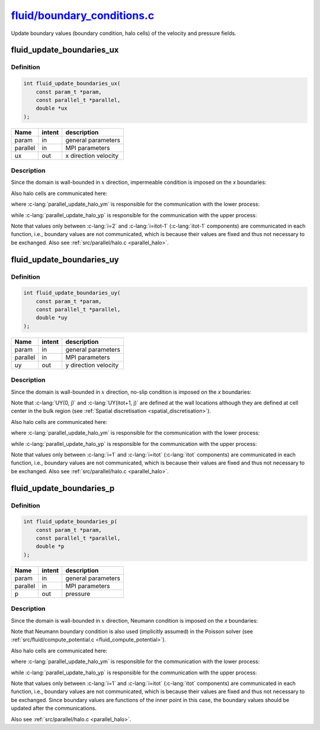 
.. _fluid_boundary_conditions:

################################################################################################################################
`fluid/boundary_conditions.c <https://github.com/NaokiHori/SimpleNavierStokesSolver/blob/main/src/fluid/boundary_conditions.c>`_
################################################################################################################################

Update boundary values (boundary condition, halo cells) of the velocity and pressure fields.

**************************
fluid_update_boundaries_ux
**************************

==========
Definition
==========

.. code-block:: c

   int fluid_update_boundaries_ux(
       const param_t *param,
       const parallel_t *parallel,
       double *ux
   );

======== ====== ====================
Name     intent description
======== ====== ====================
param    in     general parameters
parallel in     MPI parameters
ux       out    x direction velocity
======== ====== ====================

===========
Description
===========

Since the domain is wall-bounded in :math:`x` direction, impermeable condition is imposed on the `x` boundaries:

.. myliteralinclude:: /../../src/fluid/boundary_conditions.c
   :language: c
   :tag: set boundary values of ux

Also halo cells are communicated here:

.. myliteralinclude:: /../../src/fluid/boundary_conditions.c
   :language: c
   :tag: update halo values of ux

where :c-lang:`parallel_update_halo_ym` is responsible for the communication with the lower process:

.. image:: image/boundary_conditions1.pdf
   :width: 800

while :c-lang:`parallel_update_halo_yp` is responsible for the communication with the upper process:

.. image:: image/boundary_conditions2.pdf
   :width: 800

Note that values only between :c-lang:`i=2` and :c-lang:`i=itot-1` (:c-lang:`itot-1` components) are communicated in each function, i.e., boundary values are not communicated, which is because their values are fixed and thus not necessary to be exchanged.
Also see :ref:`src/parallel/halo.c <parallel_halo>`.

**************************
fluid_update_boundaries_uy
**************************

==========
Definition
==========

.. code-block:: c

   int fluid_update_boundaries_uy(
       const param_t *param,
       const parallel_t *parallel,
       double *uy
   );

======== ====== ====================
Name     intent description
======== ====== ====================
param    in     general parameters
parallel in     MPI parameters
uy       out    y direction velocity
======== ====== ====================

===========
Description
===========

Since the domain is wall-bounded in :math:`x` direction, no-slip condition is imposed on the `x` boundaries:

.. myliteralinclude:: /../../src/fluid/boundary_conditions.c
   :language: c
   :tag: set boundary values of uy

Note that :c-lang:`UY(0, j)` and :c-lang:`UY(itot+1, j)` are defined at the wall locations although they are defined at cell center in the bulk region (see :ref:`Spatial discretisation <spatial_discretisation>`).

Also halo cells are communicated here:

.. myliteralinclude:: /../../src/fluid/boundary_conditions.c
   :language: c
   :tag: update halo values of uy

where :c-lang:`parallel_update_halo_ym` is responsible for the communication with the lower process:

.. image:: image/boundary_conditions3.pdf
   :width: 800

while :c-lang:`parallel_update_halo_yp` is responsible for the communication with the upper process:

.. image:: image/boundary_conditions4.pdf
   :width: 800

Note that values only between :c-lang:`i=1` and :c-lang:`i=itot` (:c-lang:`itot` components) are communicated in each function, i.e., boundary values are not communicated, which is because their values are fixed and thus not necessary to be exchanged.
Also see :ref:`src/parallel/halo.c <parallel_halo>`.

*************************
fluid_update_boundaries_p
*************************

==========
Definition
==========

.. code-block:: c

   int fluid_update_boundaries_p(
       const param_t *param,
       const parallel_t *parallel,
       double *p
   );

======== ====== ==================
Name     intent description
======== ====== ==================
param    in     general parameters
parallel in     MPI parameters
p        out    pressure
======== ====== ==================

===========
Description
===========

Since the domain is wall-bounded in :math:`x` direction, Neumann condition is imposed on the `x` boundaries:

.. myliteralinclude:: /../../src/fluid/boundary_conditions.c
   :language: c
   :tag: set boundary values of p

Note that Neumann boundary condition is also used (implicitly assumed) in the Poisson solver (see :ref:`src/fluid/compute_potential.c <fluid_compute_potential>`).

Also halo cells are communicated here:

.. myliteralinclude:: /../../src/fluid/boundary_conditions.c
   :language: c
   :tag: update halo values of p

where :c-lang:`parallel_update_halo_ym` is responsible for the communication with the lower process:

.. image:: image/boundary_conditions5.pdf
   :width: 800

while :c-lang:`parallel_update_halo_yp` is responsible for the communication with the upper process:

.. image:: image/boundary_conditions6.pdf
   :width: 800

Note that values only between :c-lang:`i=1` and :c-lang:`i=itot` (:c-lang:`itot` components) are communicated in each function, i.e., boundary values are not communicated, which is because their values are fixed and thus not necessary to be exchanged.
Since boundary values are functions of the inner point in this case, the boundary values should be updated after the communications.

Also see :ref:`src/parallel/halo.c <parallel_halo>`.

